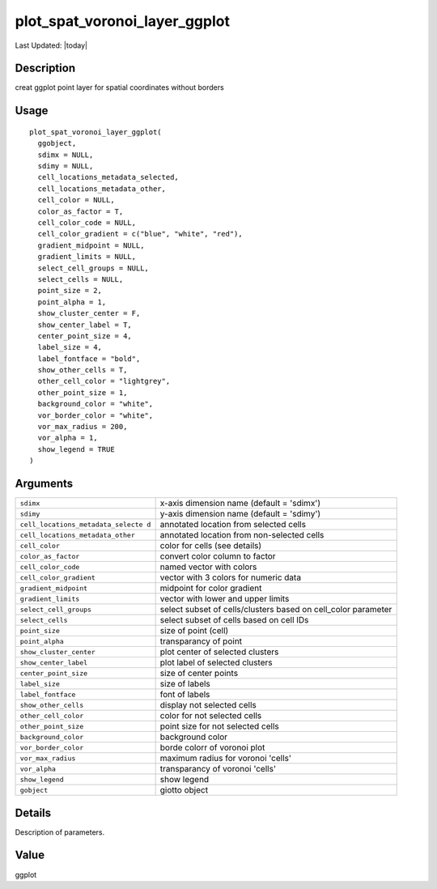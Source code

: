 plot_spat_voronoi_layer_ggplot
------------------------------

.. link-button:: https://github.com/drieslab/Giotto/tree/suite/R/spatial_visuals.R#L2110
		:type: url
		:text: View Source Code
		:classes: btn-outline-primary btn-block

Last Updated: |today|

Description
~~~~~~~~~~~

creat ggplot point layer for spatial coordinates without borders

Usage
~~~~~

::

   plot_spat_voronoi_layer_ggplot(
     ggobject,
     sdimx = NULL,
     sdimy = NULL,
     cell_locations_metadata_selected,
     cell_locations_metadata_other,
     cell_color = NULL,
     color_as_factor = T,
     cell_color_code = NULL,
     cell_color_gradient = c("blue", "white", "red"),
     gradient_midpoint = NULL,
     gradient_limits = NULL,
     select_cell_groups = NULL,
     select_cells = NULL,
     point_size = 2,
     point_alpha = 1,
     show_cluster_center = F,
     show_center_label = T,
     center_point_size = 4,
     label_size = 4,
     label_fontface = "bold",
     show_other_cells = T,
     other_cell_color = "lightgrey",
     other_point_size = 1,
     background_color = "white",
     vor_border_color = "white",
     vor_max_radius = 200,
     vor_alpha = 1,
     show_legend = TRUE
   )

Arguments
~~~~~~~~~

+-----------------------------------+-----------------------------------+
| ``sdimx``                         | x-axis dimension name (default =  |
|                                   | 'sdimx')                          |
+-----------------------------------+-----------------------------------+
| ``sdimy``                         | y-axis dimension name (default =  |
|                                   | 'sdimy')                          |
+-----------------------------------+-----------------------------------+
| ``cell_locations_metadata_selecte | annotated location from selected  |
| d``                               | cells                             |
+-----------------------------------+-----------------------------------+
| ``cell_locations_metadata_other`` | annotated location from           |
|                                   | non-selected cells                |
+-----------------------------------+-----------------------------------+
| ``cell_color``                    | color for cells (see details)     |
+-----------------------------------+-----------------------------------+
| ``color_as_factor``               | convert color column to factor    |
+-----------------------------------+-----------------------------------+
| ``cell_color_code``               | named vector with colors          |
+-----------------------------------+-----------------------------------+
| ``cell_color_gradient``           | vector with 3 colors for numeric  |
|                                   | data                              |
+-----------------------------------+-----------------------------------+
| ``gradient_midpoint``             | midpoint for color gradient       |
+-----------------------------------+-----------------------------------+
| ``gradient_limits``               | vector with lower and upper       |
|                                   | limits                            |
+-----------------------------------+-----------------------------------+
| ``select_cell_groups``            | select subset of cells/clusters   |
|                                   | based on cell_color parameter     |
+-----------------------------------+-----------------------------------+
| ``select_cells``                  | select subset of cells based on   |
|                                   | cell IDs                          |
+-----------------------------------+-----------------------------------+
| ``point_size``                    | size of point (cell)              |
+-----------------------------------+-----------------------------------+
| ``point_alpha``                   | transparancy of point             |
+-----------------------------------+-----------------------------------+
| ``show_cluster_center``           | plot center of selected clusters  |
+-----------------------------------+-----------------------------------+
| ``show_center_label``             | plot label of selected clusters   |
+-----------------------------------+-----------------------------------+
| ``center_point_size``             | size of center points             |
+-----------------------------------+-----------------------------------+
| ``label_size``                    | size of labels                    |
+-----------------------------------+-----------------------------------+
| ``label_fontface``                | font of labels                    |
+-----------------------------------+-----------------------------------+
| ``show_other_cells``              | display not selected cells        |
+-----------------------------------+-----------------------------------+
| ``other_cell_color``              | color for not selected cells      |
+-----------------------------------+-----------------------------------+
| ``other_point_size``              | point size for not selected cells |
+-----------------------------------+-----------------------------------+
| ``background_color``              | background color                  |
+-----------------------------------+-----------------------------------+
| ``vor_border_color``              | borde colorr of voronoi plot      |
+-----------------------------------+-----------------------------------+
| ``vor_max_radius``                | maximum radius for voronoi        |
|                                   | 'cells'                           |
+-----------------------------------+-----------------------------------+
| ``vor_alpha``                     | transparancy of voronoi 'cells'   |
+-----------------------------------+-----------------------------------+
| ``show_legend``                   | show legend                       |
+-----------------------------------+-----------------------------------+
| ``gobject``                       | giotto object                     |
+-----------------------------------+-----------------------------------+

Details
~~~~~~~

Description of parameters.

Value
~~~~~

ggplot
